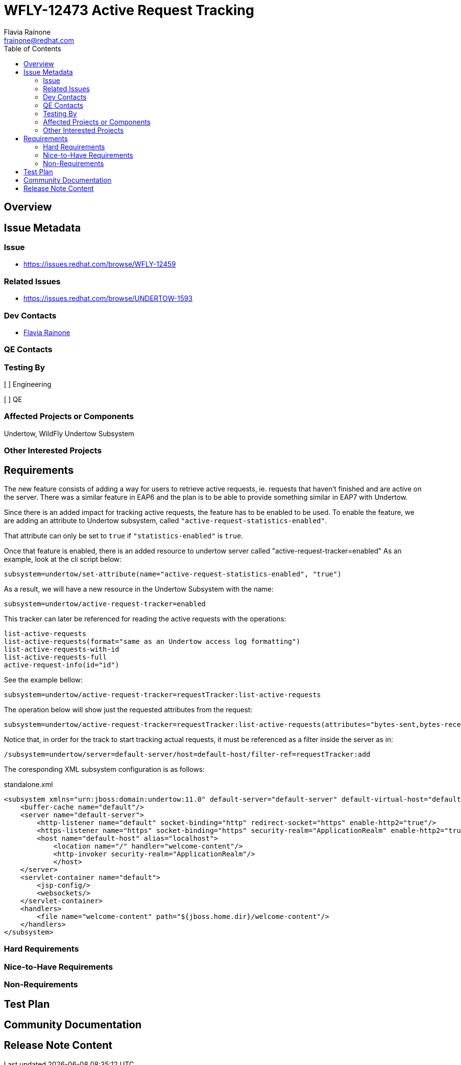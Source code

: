 = WFLY-12473 Active Request Tracking
:author:            Flavia Rainone
:email:             frainone@redhat.com
:toc:               left
:icons:             font
:idprefix:
:idseparator:       -

== Overview

== Issue Metadata

=== Issue

* https://issues.redhat.com/browse/WFLY-12459

=== Related Issues

* https://issues.redhat.com/browse/UNDERTOW-1593

=== Dev Contacts

* mailto:{email}[{author}]

=== QE Contacts

=== Testing By
// Put an x in the relevant field to indicate if testing will be done by Engineering or QE.
// Discuss with QE during the Kickoff state to decide this
[ ] Engineering

[ ] QE

=== Affected Projects or Components
Undertow, WildFly Undertow Subsystem

=== Other Interested Projects

== Requirements
The new feature consists of adding a way for users to retrieve active requests, ie.
requests that haven't finished and are active on the server.
There was a similar feature in EAP6 and the plan is to be able to provide something similar
in EAP7 with Undertow.

Since there is an added impact for tracking active requests, the feature has to be
enabled to be used. To enable the feature, we are adding an attribute to Undertow
subsystem, called `"active-request-statistics-enabled"`.

That attribute can only be set to `true` if `"statistics-enabled"` is `true`.

Once that feature is enabled, there is an added resource to undertow server
called "active-request-tracker=enabled"
As an example, look at the cli script below:

....
subsystem=undertow/set-attribute(name="active-request-statistics-enabled", "true")
....

As a result, we will have a new resource in the Undertow Subsystem with the name:

.....
subsystem=undertow/active-request-tracker=enabled
.....

This tracker can later be referenced for reading the active requests with the operations:
....
list-active-requests
list-active-requests(format="same as an Undertow access log formatting")
list-active-requests-with-id
list-active-requests-full
active-request-info(id="id")
....
See the example bellow:
----
subsystem=undertow/active-request-tracker=requestTracker:list-active-requests
----

The operation below will show just the requested attributes from the request:
----
subsystem=undertow/active-request-tracker=requestTracker:list-active-requests(attributes="bytes-sent,bytes-received")
----

Notice that, in order for the track to start tracking actual requests, it must be referenced as a filter inside the server as in:
----
/subsystem=undertow/server=default-server/host=default-host/filter-ref=requestTracker:add
----

The coresponding XML subsystem configuration is as follows:

.standalone.xml
[source,xml]
----

<subsystem xmlns="urn:jboss:domain:undertow:11.0" default-server="default-server" default-virtual-host="default-host" default-servlet-container="default" default-security-domain="other" statistics-enabled="true" activer-request-statistics-enabled="true">
    <buffer-cache name="default"/>
    <server name="default-server">
        <http-listener name="default" socket-binding="http" redirect-socket="https" enable-http2="true"/>
        <https-listener name="https" socket-binding="https" security-realm="ApplicationRealm" enable-http2="true"/>
        <host name="default-host" alias="localhost">
            <location name="/" handler="welcome-content"/>
            <http-invoker security-realm="ApplicationRealm"/>
            </host>
    </server>
    <servlet-container name="default">
        <jsp-config/>
        <websockets/>
    </servlet-container>
    <handlers>
        <file name="welcome-content" path="${jboss.home.dir}/welcome-content"/>
    </handlers>
</subsystem>

----

=== Hard Requirements

=== Nice-to-Have Requirements

=== Non-Requirements

//== Implementation Plan
////
Delete if not needed. The intent is if you have a complex feature which can
not be delivered all in one go to suggest the strategy. If your feature falls
into this category, please mention the Release Coordinators on the pull
request so they are aware.
////
== Test Plan

== Community Documentation
////
Generally a feature should have documentation as part of the PR to wildfly master, or as a follow up PR if the feature is in wildfly-core. In some cases though the documentation belongs more in a component, or does not need any documentation. Indicate which of these will happen.
////
== Release Note Content
////
Draft verbiage for up to a few sentences on the feature for inclusion in the
Release Note blog article for the release that first includes this feature.
Example article: http://wildfly.org/news/2018/08/30/WildFly14-Final-Released/.
This content will be edited, so there is no need to make it perfect or discuss
what release it appears in.  "See Overview" is acceptable if the overview is
suitable. For simple features best covered as an item in a bullet-point list
of features containing a few words on each, use "Bullet point: <The few words>"
////
